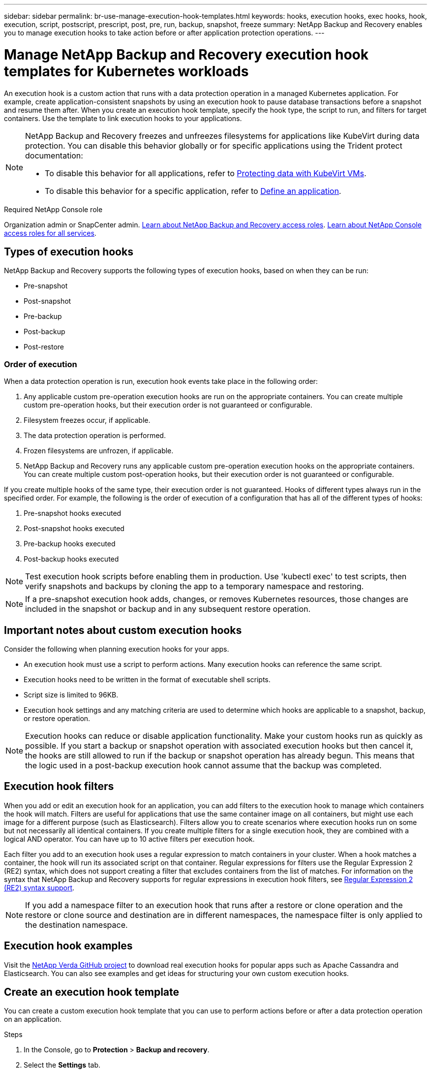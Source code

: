 ---
sidebar: sidebar
permalink: br-use-manage-execution-hook-templates.html
keywords: hooks, execution hooks, exec hooks, hook, execution, script, postscript, prescript, post, pre, run, backup, snapshot, freeze
summary: NetApp Backup and Recovery enables you to manage execution hooks to take action before or after application protection operations.  
---

= Manage NetApp Backup and Recovery execution hook templates for Kubernetes workloads
:hardbreaks:
:nofooter:
:icons: font
:linkattrs:
:imagesdir: ./media/

[.lead]
An execution hook is a custom action that runs with a data protection operation in a managed Kubernetes application. For example, create application-consistent snapshots by using an execution hook to pause database transactions before a snapshot and resume them after. When you create an execution hook template, specify the hook type, the script to run, and filters for target containers. Use the template to link execution hooks to your applications.

[NOTE]
======
NetApp Backup and Recovery freezes and unfreezes filesystems for applications like KubeVirt during data protection. You can disable this behavior globally or for specific applications using the Trident protect documentation:

* To disable this behavior for all applications, refer to https://docs.netapp.com/us-en/trident/trident-protect/trident-protect-requirements.html#protecting-data-with-kubevirt-vms[Protecting data with KubeVirt VMs].
* To disable this behavior for a specific application, refer to https://docs.netapp.com/us-en/trident/trident-protect/trident-protect-manage-applications.html#define-an-application[Define an application].
======

.Required NetApp Console role

Organization admin or SnapCenter admin. link:reference-roles.html[Learn about NetApp Backup and Recovery access roles]. https://docs.netapp.com/us-en/console-setup-admin/reference-iam-predefined-roles.html[Learn about NetApp Console access roles for all services^].

== Types of execution hooks
NetApp Backup and Recovery supports the following types of execution hooks, based on when they can be run:

* Pre-snapshot
* Post-snapshot
* Pre-backup
* Post-backup
* Post-restore
//* Post-failover

=== Order of execution
When a data protection operation is run, execution hook events take place in the following order:

. Any applicable custom pre-operation execution hooks are run on the appropriate containers. You can create multiple custom pre-operation hooks, but their execution order is not guaranteed or configurable.
. Filesystem freezes occur, if applicable. 
. The data protection operation is performed.
. Frozen filesystems are unfrozen, if applicable.
. NetApp Backup and Recovery runs any applicable custom pre-operation execution hooks on the appropriate containers. You can create multiple custom post-operation hooks, but their execution order is not guaranteed or configurable.

If you create multiple hooks of the same type, their execution order is not guaranteed. Hooks of different types always run in the specified order. For example, the following is the order of execution of a configuration that has all of the different types of hooks:

. Pre-snapshot hooks executed
. Post-snapshot hooks executed
. Pre-backup hooks executed
. Post-backup hooks executed

NOTE: Test execution hook scripts before enabling them in production. Use 'kubectl exec' to test scripts, then verify snapshots and backups by cloning the app to a temporary namespace and restoring.

NOTE: If a pre-snapshot execution hook adds, changes, or removes Kubernetes resources, those changes are included in the snapshot or backup and in any subsequent restore operation.

== Important notes about custom execution hooks
Consider the following when planning execution hooks for your apps.

* An execution hook must use a script to perform actions. Many execution hooks can reference the same script.
* Execution hooks need to be written in the format of executable shell scripts.
* Script size is limited to 96KB.
* Execution hook settings and any matching criteria are used to determine which hooks are applicable to a snapshot, backup, or restore operation.

NOTE: Execution hooks can reduce or disable application functionality. Make your custom hooks run as quickly as possible. If you start a backup or snapshot operation with associated execution hooks but then cancel it, the hooks are still allowed to run if the backup or snapshot operation has already begun. This means that the logic used in a post-backup execution hook cannot assume that the backup was completed.

== Execution hook filters
When you add or edit an execution hook for an application, you can add filters to the execution hook to manage which containers the hook will match. Filters are useful for applications that use the same container image on all containers, but might use each image for a different purpose (such as Elasticsearch). Filters allow you to create scenarios where execution hooks run on some but not necessarily all identical containers. If you create multiple filters for a single execution hook, they are combined with a logical AND operator. You can have up to 10 active filters per execution hook.

Each filter you add to an execution hook uses a regular expression to match containers in your cluster. When a hook matches a container, the hook will run its associated script on that container. Regular expressions for filters use the Regular Expression 2 (RE2) syntax, which does not support creating a filter that excludes containers from the list of matches. For information on the syntax that NetApp Backup and Recovery supports for regular expressions in execution hook filters, see https://github.com/google/re2/wiki/Syntax[Regular Expression 2 (RE2) syntax support^].

NOTE: If you add a namespace filter to an execution hook that runs after a restore or clone operation and the restore or clone source and destination are in different namespaces, the namespace filter is only applied to the destination namespace.

== Execution hook examples
Visit the https://github.com/NetApp/Verda[NetApp Verda GitHub project] to download real execution hooks for popular apps such as Apache Cassandra and Elasticsearch. You can also see examples and get ideas for structuring your own custom execution hooks.

== Create an execution hook template
You can create a custom execution hook template that you can use to perform actions before or after a data protection operation on an application. 

.Steps

. In the Console, go to *Protection* > *Backup and recovery*.
. Select the *Settings* tab.
. Expand the *Execution hook template* section.
. Select *Create execution hook template*.
. Enter a name for the execution hook.
. Optionally, choose a type of hook. For example, a post-restore hook is run after the restore operation is complete.
. In the *Script* text box, enter the executable shell script that you want to run as part of the execution hook template. Optionally, you can select *Upload script* to upload a script file instead.
. Select *Create*.
+
After you create the template, it appears in the list of templates in the *Execution hook template* section.
